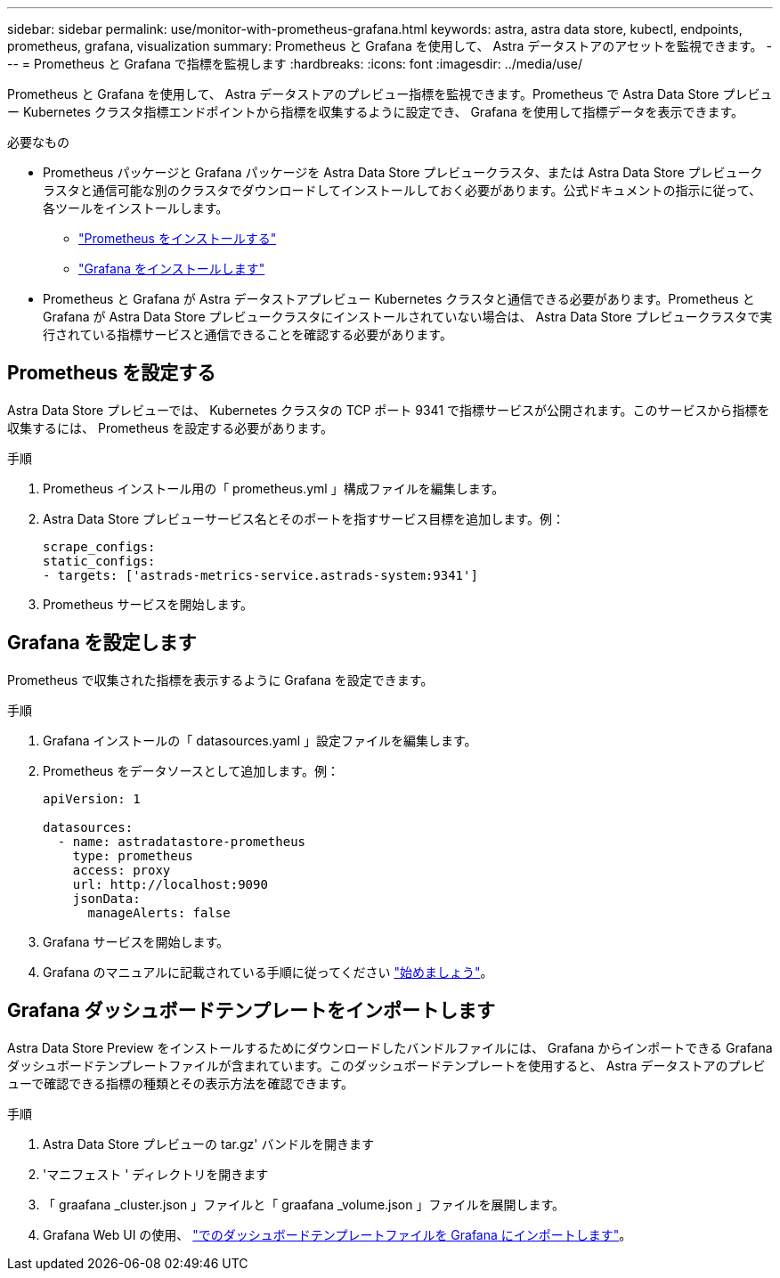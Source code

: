 ---
sidebar: sidebar 
permalink: use/monitor-with-prometheus-grafana.html 
keywords: astra, astra data store, kubectl, endpoints, prometheus, grafana, visualization 
summary: Prometheus と Grafana を使用して、 Astra データストアのアセットを監視できます。 
---
= Prometheus と Grafana で指標を監視します
:hardbreaks:
:icons: font
:imagesdir: ../media/use/


Prometheus と Grafana を使用して、 Astra データストアのプレビュー指標を監視できます。Prometheus で Astra Data Store プレビュー Kubernetes クラスタ指標エンドポイントから指標を収集するように設定でき、 Grafana を使用して指標データを表示できます。

.必要なもの
* Prometheus パッケージと Grafana パッケージを Astra Data Store プレビュークラスタ、または Astra Data Store プレビュークラスタと通信可能な別のクラスタでダウンロードしてインストールしておく必要があります。公式ドキュメントの指示に従って、各ツールをインストールします。
+
** https://prometheus.io/docs/prometheus/latest/installation/["Prometheus をインストールする"^]
** https://grafana.com/docs/grafana/latest/installation/debian/["Grafana をインストールします"^]


* Prometheus と Grafana が Astra データストアプレビュー Kubernetes クラスタと通信できる必要があります。Prometheus と Grafana が Astra Data Store プレビュークラスタにインストールされていない場合は、 Astra Data Store プレビュークラスタで実行されている指標サービスと通信できることを確認する必要があります。




== Prometheus を設定する

Astra Data Store プレビューでは、 Kubernetes クラスタの TCP ポート 9341 で指標サービスが公開されます。このサービスから指標を収集するには、 Prometheus を設定する必要があります。

.手順
. Prometheus インストール用の「 prometheus.yml 」構成ファイルを編集します。
. Astra Data Store プレビューサービス名とそのポートを指すサービス目標を追加します。例：
+
[listing]
----
scrape_configs:
static_configs:
- targets: ['astrads-metrics-service.astrads-system:9341']
----
. Prometheus サービスを開始します。




== Grafana を設定します

Prometheus で収集された指標を表示するように Grafana を設定できます。

.手順
. Grafana インストールの「 datasources.yaml 」設定ファイルを編集します。
. Prometheus をデータソースとして追加します。例：
+
[listing]
----
apiVersion: 1

datasources:
  - name: astradatastore-prometheus
    type: prometheus
    access: proxy
    url: http://localhost:9090
    jsonData:
      manageAlerts: false
----
. Grafana サービスを開始します。
. Grafana のマニュアルに記載されている手順に従ってください https://grafana.com/docs/grafana/latest/getting-started/getting-started/["始めましょう"^]。




== Grafana ダッシュボードテンプレートをインポートします

Astra Data Store Preview をインストールするためにダウンロードしたバンドルファイルには、 Grafana からインポートできる Grafana ダッシュボードテンプレートファイルが含まれています。このダッシュボードテンプレートを使用すると、 Astra データストアのプレビューで確認できる指標の種類とその表示方法を確認できます。

.手順
. Astra Data Store プレビューの tar.gz' バンドルを開きます
. 'マニフェスト ' ディレクトリを開きます
. 「 graafana _cluster.json 」ファイルと「 graafana _volume.json 」ファイルを展開します。
. Grafana Web UI の使用、 https://grafana.com/docs/grafana/latest/dashboards/export-import/["でのダッシュボードテンプレートファイルを Grafana にインポートします"^]。


